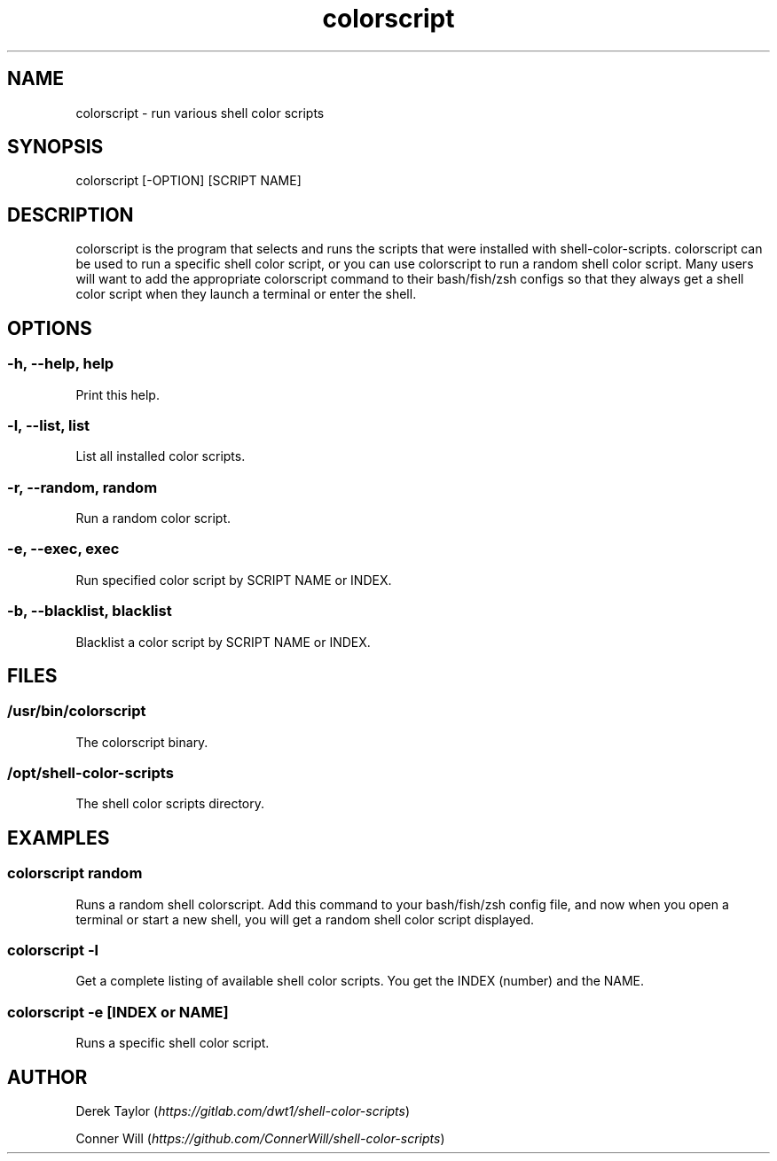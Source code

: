 .TH "colorscript" "1"

.SH "NAME"
.PP
colorscript - run various shell color scripts

.SH "SYNOPSIS"
.PP
colorscript [-OPTION] [SCRIPT NAME]

.SH "DESCRIPTION"
.PP
colorscript is the program that selects and runs the scripts that were installed with shell-color-scripts.  colorscript can be used to run a specific shell color script, or you can use colorscript to run a random shell color script.  Many users will want to add the appropriate colorscript command to their bash/fish/zsh configs so that they always get a shell color script when they launch a terminal or enter the shell.

.SH "OPTIONS"
.SS "-h, --help, help"
.PP
Print this help.
.SS "-l, --list, list"
.PP
List all installed color scripts.
.SS "-r, --random, random"
.PP
Run a random color script.
.SS "-e, --exec, exec"
.PP
Run specified color script by SCRIPT NAME or INDEX.
.SS "-b, --blacklist, blacklist"
.PP
Blacklist a color script by SCRIPT NAME or INDEX.

.SH "FILES"
.SS "/usr/bin/colorscript"
.PP
The colorscript binary.
.SS "/opt/shell-color-scripts"
.PP
The shell color scripts directory.

.SH "EXAMPLES"
.SS "colorscript random"
.PP
Runs a random shell colorscript.  Add this command to your bash/fish/zsh config file, and now when you open a terminal or start a new shell, you will get a random shell color script displayed.
.SS "colorscript -l"
.PP
Get a complete listing of available shell color scripts.  You get the INDEX (number) and the NAME.
.SS "colorscript -e [INDEX or NAME]"
.PP
Runs a specific shell color script.

.SH "AUTHOR"
.PP
Derek Taylor (\fIhttps://gitlab.com/dwt1/shell-color-scripts\fP)
.PP
Conner Will (\fIhttps://github.com/ConnerWill/shell-color-scripts\fP)
